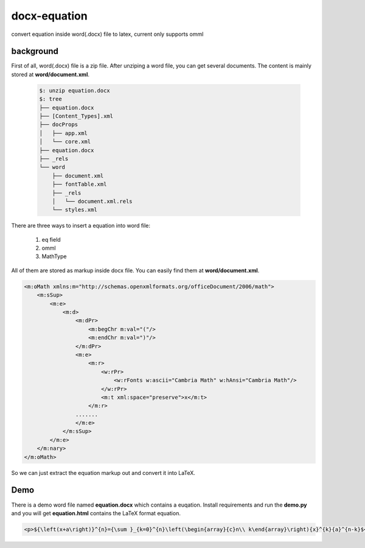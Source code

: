##############
docx-equation
##############

convert equation inside word(.docx) file to latex, current only supports omml

***********
background
***********


First of all, word(.docx) file is a zip file.
After unziping a word file, you can get several documents.
The content is mainly stored at **word/document.xml**.

    .. code:: 
    
        $: unzip equation.docx
        $: tree
        ├── equation.docx
        ├── [Content_Types].xml
        ├── docProps
        │   ├── app.xml
        │   └── core.xml
        ├── equation.docx
        ├── _rels
        └── word
            ├── document.xml
            ├── fontTable.xml
            ├── _rels
            │   └── document.xml.rels
            └── styles.xml
    

There are three ways to insert a equation into word file:

    1. eq field 
    2. omml
    3. MathType 

All of them are stored as markup inside docx file.
You can easily find them at **word/document.xml**.

.. code:: xml

    <m:oMath xmlns:m="http://schemas.openxmlformats.org/officeDocument/2006/math">
        <m:sSup>
            <m:e>
                <m:d>
                    <m:dPr>
                        <m:begChr m:val="("/>
                        <m:endChr m:val=")"/>
                    </m:dPr>
                    <m:e>
                        <m:r>
                            <w:rPr>
                                <w:rFonts w:ascii="Cambria Math" w:hAnsi="Cambria Math"/>
                            </w:rPr>
                            <m:t xml:space="preserve">x</m:t>
                        </m:r>
                    .......
                    </m:e>
                </m:sSup>
            </m:e>
        </m:nary>
    </m:oMath>

So we can just extract the equation markup out and convert it into LaTeX.

********
Demo
********

There is a demo word file named **equation.docx** which contains a euqation.
Install requirements and run the **demo.py** and you will get **equation.html** contains the LaTeX format equation.

.. code:: html

    <p>${\left(x+a\right)}^{n}={\sum }_{k=0}^{n}\left(\begin{array}{c}n\\ k\end{array}\right){x}^{k}{a}^{n-k}$</p>

